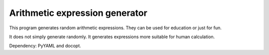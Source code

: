 Arithmetic expression generator
===============================

This program generates random arithmetic expressions. They can be used
for education or just for fun.

It does not simply generate randomly. It generates expressions more
suitable for human calculation.

Dependency: PyYAML and docopt.
